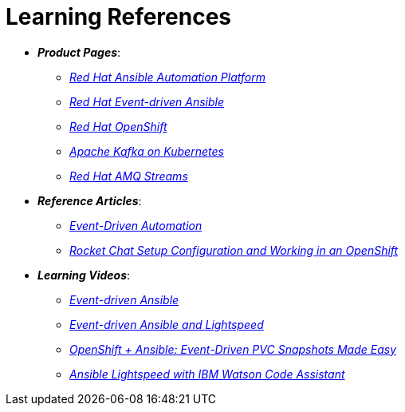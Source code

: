 
= Learning References
:navtitle: _Learning References_

* *_Product Pages_*:
** https://www.redhat.com/en/technologies/management/ansible[_Red Hat Ansible Automation Platform_,window=_blank]
** https://www.redhat.com/en/technologies/management/ansible/event-driven-ansible[_Red Hat Event-driven Ansible_,window=_blank]
** https://developers.redhat.com/learn?ref=webconsole[_Red Hat OpenShift_,window=_blank]
** https://developers.redhat.com/topics/kafka-kubernetes[_Apache Kafka on Kubernetes_,window=_blank]
** https://www.redhat.com/en/resources/amq-streams-datasheet[_Red Hat AMQ Streams_,window=_blank]

* *_Reference Articles_*:
** https://medium.com/@miteshget/event-driven-ansible-the-simple-way-to-automate-your-it-processes-3f7bfa57cb9e[_Event-Driven Automation_,window=_blank]
** https://medium.com/@ritz.shah/rocket-chat-setup-configuration-and-working-in-an-openshift-k8s-environment-3b418a3e48c7[_Rocket Chat Setup Configuration and Working in an OpenShift_,window=_blank]

* *_Learning Videos_*:
** https://www.youtube.com/watch?v=Bt2tZB_5F2U&list=PLdu06OJoEf2a3fFl6uaoyGV526ilwD97R[_Event-driven Ansible_,window=_blank]
** https://www.youtube.com/watch?v=6MjYPrlOiQA[_Event-driven Ansible and Lightspeed_,window=_blank]
** https://www.youtube.com/watch?v=1mj_nfgY40E&t=209s[_OpenShift + Ansible: Event-Driven PVC Snapshots Made Easy_,window=_blank]
** https://www.youtube.com/watch?v=yfXcGB7l0II[_Ansible Lightspeed with IBM Watson Code Assistant_,window=_blank]